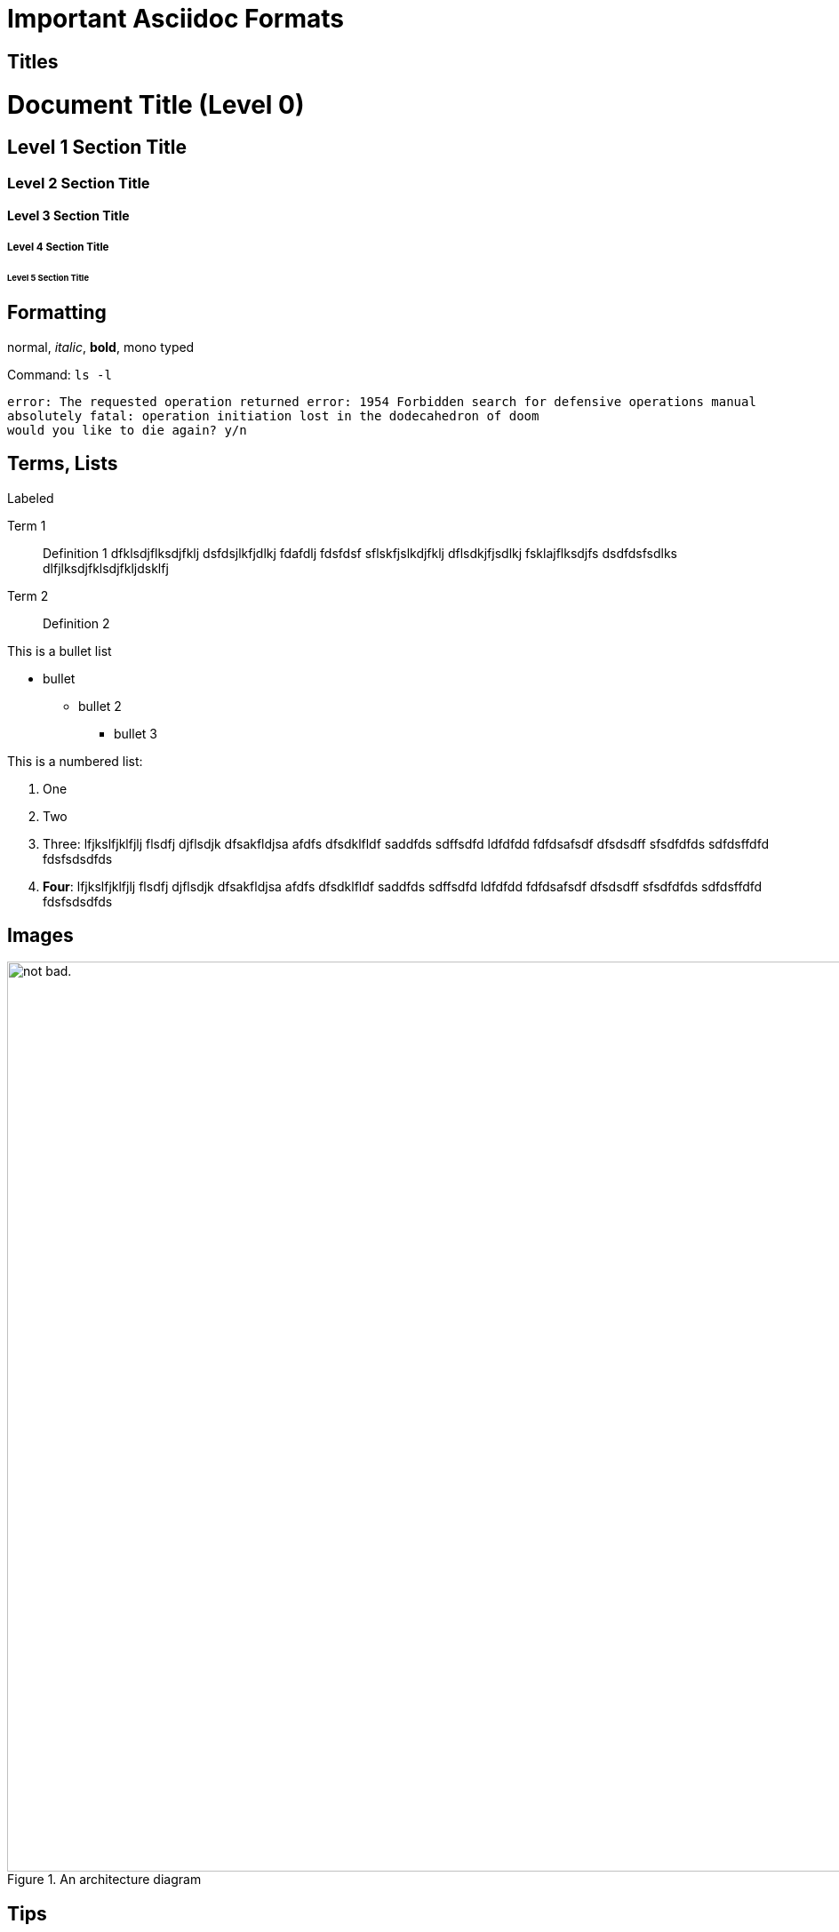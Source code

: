 = Important Asciidoc Formats

== Titles

= Document Title (Level 0)

== Level 1 Section Title

=== Level 2 Section Title

==== Level 3 Section Title

===== Level 4 Section Title

====== Level 5 Section Title


== Formatting

normal, _italic_, *bold*, +mono typed+

Command: `ls -l`


....
error: The requested operation returned error: 1954 Forbidden search for defensive operations manual
absolutely fatal: operation initiation lost in the dodecahedron of doom
would you like to die again? y/n
....

== Terms, Lists


.Labeled
Term 1::
    Definition 1 dfklsdjflksdjfklj dsfdsjlkfjdlkj fdafdlj fdsfdsf sflskfjslkdjfklj dflsdkjfjsdlkj fsklajflksdjfs dsdfdsfsdlks dlfjlksdjfklsdjfkljdsklfj
Term 2::
    Definition 2


This is a bullet list

* bullet
** bullet 2
*** bullet 3

This is a numbered list:

. One
. Two
. Three: lfjkslfjklfjlj flsdfj djflsdjk dfsakfldjsa  afdfs dfsdklfldf saddfds sdffsdfd ldfdfdd fdfdsafsdf dfsdsdff sfsdfdfds sdfdsffdfd fdsfsdsdfds
. *Four*: lfjkslfjklfjlj flsdfj djflsdjk dfsakfldjsa  afdfs dfsdklfldf saddfds sdffsdfd ldfdfdd fdfdsafsdf dfsdsdff sfsdfdfds sdfdsffdfd fdsfsdsdfds

== Images

.An architecture diagram
image::images/test.png[alt="not bad.",width=1024,height=1024]

== Tips

TIP: there are

IMPORTANT: this is important

WARNING: be careful

CAUTION: do not use

== Code Block

[source,java]
----
public class Test {
  public void main() {
    system.out.println("test");
  }
}
----

== Tables

.Table Title
|===
|Name of Column 1 |Name of Column 2 |Name of Column 3

|Cell in column 1, row 1
|Cell in column 2, row 1
|Cell in column 3, row 1

|Cell in column 1, row 2
|Cell in column 2, row 2
|Cell in column 3, row 2
|===

== Copyright

(C)
(R)

== Links

http://google.com

link:doc-2.adoc[Relative link to other document]

---



== Footnote

This is some text about an object{wj}footnote:[This is the first footnote] is found.

Big Name footnote:[This is another footnote] is found.
